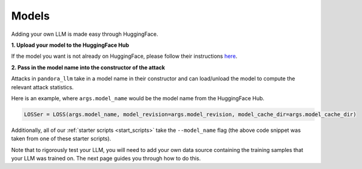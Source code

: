 Models
======

Adding your own LLM is made easy through HuggingFace.

**1. Upload your model to the HuggingFace Hub**
   
If the model you want is not already on HuggingFace, please follow their instructions `here <https://huggingface.co/docs/hub/en/models-uploading>`_.

**2. Pass in the model name into the constructor of the attack**

Attacks in ``pandora_llm`` take in a model name in their constructor and can load/unload the model to compute the relevant attack statistics.

Here is an example, where ``args.model_name`` would be the model name from the HuggingFace Hub.

.. code:: python

    LOSSer = LOSS(args.model_name, model_revision=args.model_revision, model_cache_dir=args.model_cache_dir)

Additionally, all of our :ref:`starter scripts <start_scripts>` take the ``--model_name`` flag (the above code snippet was taken from one of these starter scripts).

Note that to rigorously test your LLM, you will need to add your own data source containing the training samples that your LLM was trained on.
The next page guides you through how to do this.